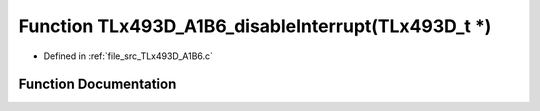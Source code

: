 .. _exhale_function__t_lx493_d___a1_b6_8c_1a0d468c38b5a4018569ded74bdd57b828:

Function TLx493D_A1B6_disableInterrupt(TLx493D_t \*)
====================================================

- Defined in :ref:`file_src_TLx493D_A1B6.c`


Function Documentation
----------------------


.. doxygenfunction:: TLx493D_A1B6_disableInterrupt(TLx493D_t *)
   :project: XENSIV 3D Magnetic Sensors Arduino Library
